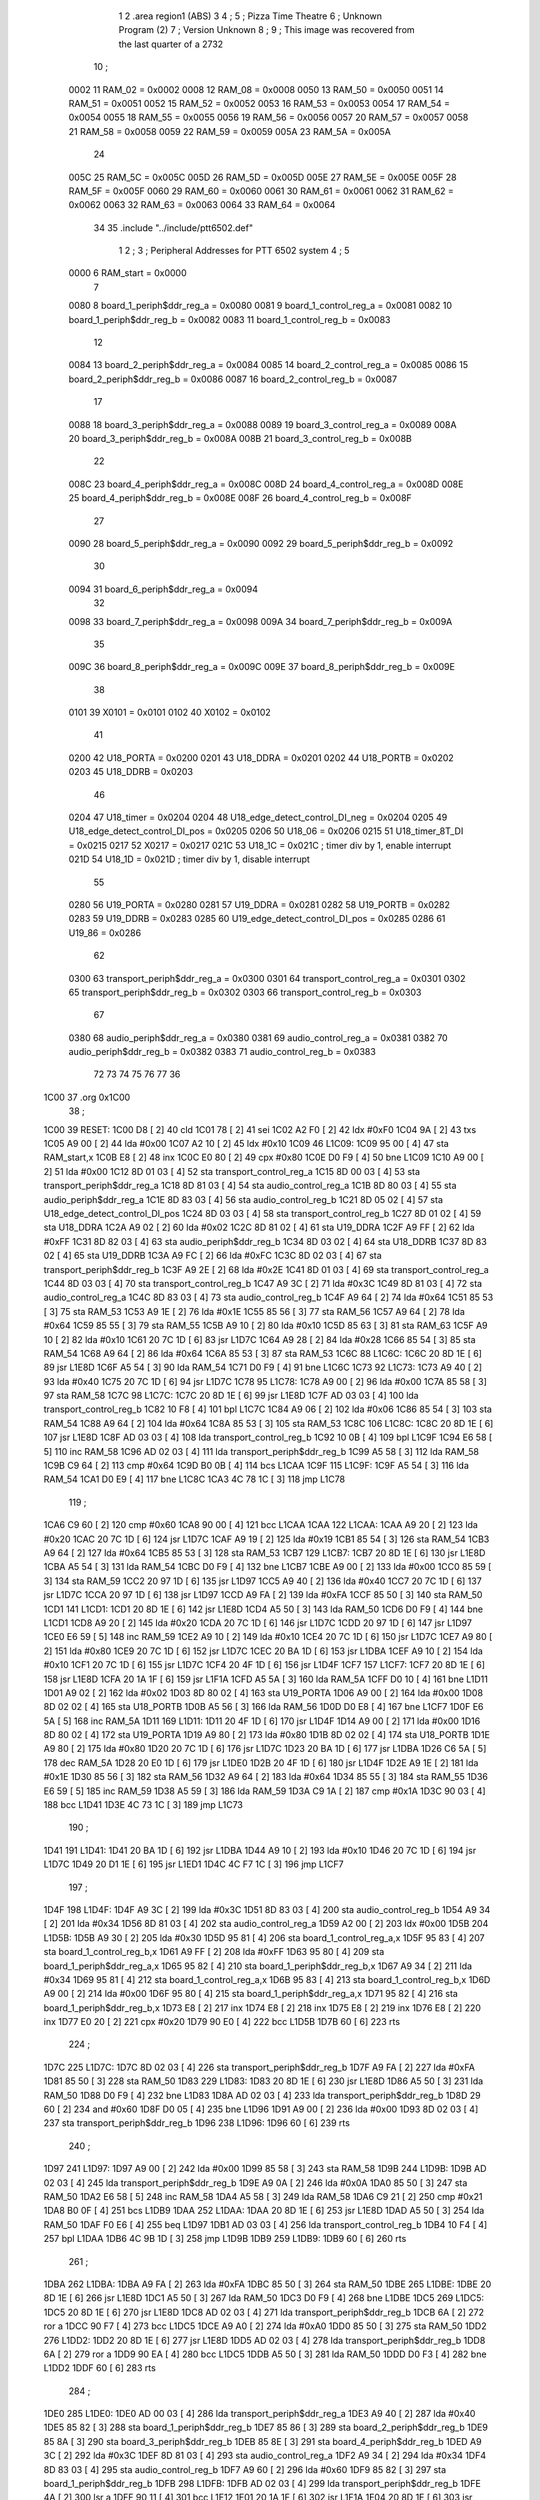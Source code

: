                               1 
                              2         .area   region1 (ABS)
                              3 
                              4 ;
                              5 ;       Pizza Time Theatre
                              6 ;       Unknown Program (2)
                              7 ;       Version Unknown
                              8 ;
                              9 ;       This image was recovered from the last quarter of a 2732
                             10 ;
                     0002    11 RAM_02 = 0x0002
                     0008    12 RAM_08 = 0x0008
                     0050    13 RAM_50 = 0x0050
                     0051    14 RAM_51 = 0x0051
                     0052    15 RAM_52 = 0x0052
                     0053    16 RAM_53 = 0x0053
                     0054    17 RAM_54 = 0x0054
                     0055    18 RAM_55 = 0x0055
                     0056    19 RAM_56 = 0x0056
                     0057    20 RAM_57 = 0x0057
                     0058    21 RAM_58 = 0x0058
                     0059    22 RAM_59 = 0x0059
                     005A    23 RAM_5A = 0x005A
                             24 
                     005C    25 RAM_5C = 0x005C
                     005D    26 RAM_5D = 0x005D
                     005E    27 RAM_5E = 0x005E
                     005F    28 RAM_5F = 0x005F
                     0060    29 RAM_60 = 0x0060
                     0061    30 RAM_61 = 0x0061
                     0062    31 RAM_62 = 0x0062
                     0063    32 RAM_63 = 0x0063
                     0064    33 RAM_64 = 0x0064
                             34 
                             35         .include "../include/ptt6502.def"
                              1 
                              2 ;
                              3 ; Peripheral Addresses for PTT 6502 system
                              4 ;
                              5 
                     0000     6 RAM_start                   = 0x0000
                              7 
                     0080     8 board_1_periph$ddr_reg_a    = 0x0080
                     0081     9 board_1_control_reg_a       = 0x0081
                     0082    10 board_1_periph$ddr_reg_b    = 0x0082
                     0083    11 board_1_control_reg_b       = 0x0083
                             12 
                     0084    13 board_2_periph$ddr_reg_a    = 0x0084
                     0085    14 board_2_control_reg_a       = 0x0085
                     0086    15 board_2_periph$ddr_reg_b    = 0x0086
                     0087    16 board_2_control_reg_b       = 0x0087
                             17 
                     0088    18 board_3_periph$ddr_reg_a    = 0x0088
                     0089    19 board_3_control_reg_a       = 0x0089
                     008A    20 board_3_periph$ddr_reg_b    = 0x008A
                     008B    21 board_3_control_reg_b       = 0x008B
                             22 
                     008C    23 board_4_periph$ddr_reg_a    = 0x008C
                     008D    24 board_4_control_reg_a       = 0x008D
                     008E    25 board_4_periph$ddr_reg_b    = 0x008E
                     008F    26 board_4_control_reg_b       = 0x008F
                             27 
                     0090    28 board_5_periph$ddr_reg_a    = 0x0090
                     0092    29 board_5_periph$ddr_reg_b    = 0x0092
                             30 
                     0094    31 board_6_periph$ddr_reg_a    = 0x0094
                             32 
                     0098    33 board_7_periph$ddr_reg_a    = 0x0098
                     009A    34 board_7_periph$ddr_reg_b    = 0x009A
                             35 
                     009C    36 board_8_periph$ddr_reg_a    = 0x009C
                     009E    37 board_8_periph$ddr_reg_b    = 0x009E
                             38 
                     0101    39 X0101                       = 0x0101
                     0102    40 X0102                       = 0x0102
                             41 
                     0200    42 U18_PORTA                   = 0x0200
                     0201    43 U18_DDRA                    = 0x0201
                     0202    44 U18_PORTB                   = 0x0202
                     0203    45 U18_DDRB                    = 0x0203
                             46 
                     0204    47 U18_timer                   = 0x0204
                     0204    48 U18_edge_detect_control_DI_neg = 0x0204
                     0205    49 U18_edge_detect_control_DI_pos = 0x0205
                     0206    50 U18_06                      = 0x0206    
                     0215    51 U18_timer_8T_DI             = 0x0215
                     0217    52 X0217 = 0x0217
                     021C    53 U18_1C                      = 0x021C    ; timer div by 1, enable interrupt
                     021D    54 U18_1D                      = 0x021D    ; timer div by 1, disable interrupt
                             55 
                     0280    56 U19_PORTA                   = 0x0280
                     0281    57 U19_DDRA                    = 0x0281
                     0282    58 U19_PORTB                   = 0x0282
                     0283    59 U19_DDRB                    = 0x0283
                     0285    60 U19_edge_detect_control_DI_pos  = 0x0285
                     0286    61 U19_86                      = 0x0286
                             62 
                     0300    63 transport_periph$ddr_reg_a  = 0x0300
                     0301    64 transport_control_reg_a     = 0x0301
                     0302    65 transport_periph$ddr_reg_b  = 0x0302
                     0303    66 transport_control_reg_b     = 0x0303
                             67 
                     0380    68 audio_periph$ddr_reg_a      = 0x0380
                     0381    69 audio_control_reg_a         = 0x0381
                     0382    70 audio_periph$ddr_reg_b      = 0x0382
                     0383    71 audio_control_reg_b         = 0x0383
                             72 
                             73 
                             74 
                             75 
                             76 
                             77 
                             36 
   1C00                      37         .org    0x1C00
                             38 ;
   1C00                      39 RESET:
   1C00 D8            [ 2]   40         cld
   1C01 78            [ 2]   41         sei
   1C02 A2 F0         [ 2]   42         ldx     #0xF0
   1C04 9A            [ 2]   43         txs
   1C05 A9 00         [ 2]   44         lda     #0x00
   1C07 A2 10         [ 2]   45         ldx     #0x10
   1C09                      46 L1C09:
   1C09 95 00         [ 4]   47         sta     RAM_start,x
   1C0B E8            [ 2]   48         inx
   1C0C E0 80         [ 2]   49         cpx     #0x80
   1C0E D0 F9         [ 4]   50         bne     L1C09
   1C10 A9 00         [ 2]   51         lda     #0x00
   1C12 8D 01 03      [ 4]   52         sta     transport_control_reg_a
   1C15 8D 00 03      [ 4]   53         sta     transport_periph$ddr_reg_a
   1C18 8D 81 03      [ 4]   54         sta     audio_control_reg_a
   1C1B 8D 80 03      [ 4]   55         sta     audio_periph$ddr_reg_a
   1C1E 8D 83 03      [ 4]   56         sta     audio_control_reg_b
   1C21 8D 05 02      [ 4]   57         sta     U18_edge_detect_control_DI_pos
   1C24 8D 03 03      [ 4]   58         sta     transport_control_reg_b
   1C27 8D 01 02      [ 4]   59         sta     U18_DDRA
   1C2A A9 02         [ 2]   60         lda     #0x02
   1C2C 8D 81 02      [ 4]   61         sta     U19_DDRA
   1C2F A9 FF         [ 2]   62         lda     #0xFF
   1C31 8D 82 03      [ 4]   63         sta     audio_periph$ddr_reg_b
   1C34 8D 03 02      [ 4]   64         sta     U18_DDRB
   1C37 8D 83 02      [ 4]   65         sta     U19_DDRB
   1C3A A9 FC         [ 2]   66         lda     #0xFC
   1C3C 8D 02 03      [ 4]   67         sta     transport_periph$ddr_reg_b
   1C3F A9 2E         [ 2]   68         lda     #0x2E
   1C41 8D 01 03      [ 4]   69         sta     transport_control_reg_a
   1C44 8D 03 03      [ 4]   70         sta     transport_control_reg_b
   1C47 A9 3C         [ 2]   71         lda     #0x3C
   1C49 8D 81 03      [ 4]   72         sta     audio_control_reg_a
   1C4C 8D 83 03      [ 4]   73         sta     audio_control_reg_b
   1C4F A9 64         [ 2]   74         lda     #0x64
   1C51 85 53         [ 3]   75         sta     RAM_53
   1C53 A9 1E         [ 2]   76         lda     #0x1E
   1C55 85 56         [ 3]   77         sta     RAM_56
   1C57 A9 64         [ 2]   78         lda     #0x64
   1C59 85 55         [ 3]   79         sta     RAM_55
   1C5B A9 10         [ 2]   80         lda     #0x10
   1C5D 85 63         [ 3]   81         sta     RAM_63
   1C5F A9 10         [ 2]   82         lda     #0x10
   1C61 20 7C 1D      [ 6]   83         jsr     L1D7C
   1C64 A9 28         [ 2]   84         lda     #0x28
   1C66 85 54         [ 3]   85         sta     RAM_54
   1C68 A9 64         [ 2]   86         lda     #0x64
   1C6A 85 53         [ 3]   87         sta     RAM_53
   1C6C                      88 L1C6C:
   1C6C 20 8D 1E      [ 6]   89         jsr     L1E8D
   1C6F A5 54         [ 3]   90         lda     RAM_54
   1C71 D0 F9         [ 4]   91         bne     L1C6C
   1C73                      92 L1C73:
   1C73 A9 40         [ 2]   93         lda     #0x40
   1C75 20 7C 1D      [ 6]   94         jsr     L1D7C
   1C78                      95 L1C78:
   1C78 A9 00         [ 2]   96         lda     #0x00
   1C7A 85 58         [ 3]   97         sta     RAM_58
   1C7C                      98 L1C7C:
   1C7C 20 8D 1E      [ 6]   99         jsr     L1E8D
   1C7F AD 03 03      [ 4]  100         lda     transport_control_reg_b
   1C82 10 F8         [ 4]  101         bpl     L1C7C
   1C84 A9 06         [ 2]  102         lda     #0x06
   1C86 85 54         [ 3]  103         sta     RAM_54
   1C88 A9 64         [ 2]  104         lda     #0x64
   1C8A 85 53         [ 3]  105         sta     RAM_53
   1C8C                     106 L1C8C:
   1C8C 20 8D 1E      [ 6]  107         jsr     L1E8D
   1C8F AD 03 03      [ 4]  108         lda     transport_control_reg_b
   1C92 10 0B         [ 4]  109         bpl     L1C9F
   1C94 E6 58         [ 5]  110         inc     RAM_58
   1C96 AD 02 03      [ 4]  111         lda     transport_periph$ddr_reg_b
   1C99 A5 58         [ 3]  112         lda     RAM_58
   1C9B C9 64         [ 2]  113         cmp     #0x64
   1C9D B0 0B         [ 4]  114         bcs     L1CAA
   1C9F                     115 L1C9F:
   1C9F A5 54         [ 3]  116         lda     RAM_54
   1CA1 D0 E9         [ 4]  117         bne     L1C8C
   1CA3 4C 78 1C      [ 3]  118         jmp     L1C78
                            119 ;
   1CA6 C9 60         [ 2]  120         cmp     #0x60
   1CA8 90 00         [ 4]  121         bcc     L1CAA
   1CAA                     122 L1CAA:
   1CAA A9 20         [ 2]  123         lda     #0x20
   1CAC 20 7C 1D      [ 6]  124         jsr     L1D7C
   1CAF A9 19         [ 2]  125         lda     #0x19
   1CB1 85 54         [ 3]  126         sta     RAM_54
   1CB3 A9 64         [ 2]  127         lda     #0x64
   1CB5 85 53         [ 3]  128         sta     RAM_53
   1CB7                     129 L1CB7:
   1CB7 20 8D 1E      [ 6]  130         jsr     L1E8D
   1CBA A5 54         [ 3]  131         lda     RAM_54
   1CBC D0 F9         [ 4]  132         bne     L1CB7
   1CBE A9 00         [ 2]  133         lda     #0x00
   1CC0 85 59         [ 3]  134         sta     RAM_59
   1CC2 20 97 1D      [ 6]  135         jsr     L1D97
   1CC5 A9 40         [ 2]  136         lda     #0x40
   1CC7 20 7C 1D      [ 6]  137         jsr     L1D7C
   1CCA 20 97 1D      [ 6]  138         jsr     L1D97
   1CCD A9 FA         [ 2]  139         lda     #0xFA
   1CCF 85 50         [ 3]  140         sta     RAM_50
   1CD1                     141 L1CD1:
   1CD1 20 8D 1E      [ 6]  142         jsr     L1E8D
   1CD4 A5 50         [ 3]  143         lda     RAM_50
   1CD6 D0 F9         [ 4]  144         bne     L1CD1
   1CD8 A9 20         [ 2]  145         lda     #0x20
   1CDA 20 7C 1D      [ 6]  146         jsr     L1D7C
   1CDD 20 97 1D      [ 6]  147         jsr     L1D97
   1CE0 E6 59         [ 5]  148         inc     RAM_59
   1CE2 A9 10         [ 2]  149         lda     #0x10
   1CE4 20 7C 1D      [ 6]  150         jsr     L1D7C
   1CE7 A9 80         [ 2]  151         lda     #0x80
   1CE9 20 7C 1D      [ 6]  152         jsr     L1D7C
   1CEC 20 BA 1D      [ 6]  153         jsr     L1DBA
   1CEF A9 10         [ 2]  154         lda     #0x10
   1CF1 20 7C 1D      [ 6]  155         jsr     L1D7C
   1CF4 20 4F 1D      [ 6]  156         jsr     L1D4F
   1CF7                     157 L1CF7:
   1CF7 20 8D 1E      [ 6]  158         jsr     L1E8D
   1CFA 20 1A 1F      [ 6]  159         jsr     L1F1A
   1CFD A5 5A         [ 3]  160         lda     RAM_5A
   1CFF D0 10         [ 4]  161         bne     L1D11
   1D01 A9 02         [ 2]  162         lda     #0x02
   1D03 8D 80 02      [ 4]  163         sta     U19_PORTA
   1D06 A9 00         [ 2]  164         lda     #0x00
   1D08 8D 02 02      [ 4]  165         sta     U18_PORTB
   1D0B A5 56         [ 3]  166         lda     RAM_56
   1D0D D0 E8         [ 4]  167         bne     L1CF7
   1D0F E6 5A         [ 5]  168         inc     RAM_5A
   1D11                     169 L1D11:
   1D11 20 4F 1D      [ 6]  170         jsr     L1D4F
   1D14 A9 00         [ 2]  171         lda     #0x00
   1D16 8D 80 02      [ 4]  172         sta     U19_PORTA
   1D19 A9 80         [ 2]  173         lda     #0x80
   1D1B 8D 02 02      [ 4]  174         sta     U18_PORTB
   1D1E A9 80         [ 2]  175         lda     #0x80
   1D20 20 7C 1D      [ 6]  176         jsr     L1D7C
   1D23 20 BA 1D      [ 6]  177         jsr     L1DBA
   1D26 C6 5A         [ 5]  178         dec     RAM_5A
   1D28 20 E0 1D      [ 6]  179         jsr     L1DE0
   1D2B 20 4F 1D      [ 6]  180         jsr     L1D4F
   1D2E A9 1E         [ 2]  181         lda     #0x1E
   1D30 85 56         [ 3]  182         sta     RAM_56
   1D32 A9 64         [ 2]  183         lda     #0x64
   1D34 85 55         [ 3]  184         sta     RAM_55
   1D36 E6 59         [ 5]  185         inc     RAM_59
   1D38 A5 59         [ 3]  186         lda     RAM_59
   1D3A C9 1A         [ 2]  187         cmp     #0x1A
   1D3C 90 03         [ 4]  188         bcc     L1D41
   1D3E 4C 73 1C      [ 3]  189         jmp     L1C73
                            190 ;
   1D41                     191 L1D41:
   1D41 20 BA 1D      [ 6]  192         jsr     L1DBA
   1D44 A9 10         [ 2]  193         lda     #0x10
   1D46 20 7C 1D      [ 6]  194         jsr     L1D7C
   1D49 20 D1 1E      [ 6]  195         jsr     L1ED1
   1D4C 4C F7 1C      [ 3]  196         jmp     L1CF7
                            197 ;
   1D4F                     198 L1D4F:
   1D4F A9 3C         [ 2]  199         lda     #0x3C
   1D51 8D 83 03      [ 4]  200         sta     audio_control_reg_b
   1D54 A9 34         [ 2]  201         lda     #0x34
   1D56 8D 81 03      [ 4]  202         sta     audio_control_reg_a
   1D59 A2 00         [ 2]  203         ldx     #0x00
   1D5B                     204 L1D5B:
   1D5B A9 30         [ 2]  205         lda     #0x30
   1D5D 95 81         [ 4]  206         sta     board_1_control_reg_a,x
   1D5F 95 83         [ 4]  207         sta     board_1_control_reg_b,x
   1D61 A9 FF         [ 2]  208         lda     #0xFF
   1D63 95 80         [ 4]  209         sta     board_1_periph$ddr_reg_a,x
   1D65 95 82         [ 4]  210         sta     board_1_periph$ddr_reg_b,x
   1D67 A9 34         [ 2]  211         lda     #0x34
   1D69 95 81         [ 4]  212         sta     board_1_control_reg_a,x
   1D6B 95 83         [ 4]  213         sta     board_1_control_reg_b,x
   1D6D A9 00         [ 2]  214         lda     #0x00
   1D6F 95 80         [ 4]  215         sta     board_1_periph$ddr_reg_a,x
   1D71 95 82         [ 4]  216         sta     board_1_periph$ddr_reg_b,x
   1D73 E8            [ 2]  217         inx
   1D74 E8            [ 2]  218         inx
   1D75 E8            [ 2]  219         inx
   1D76 E8            [ 2]  220         inx
   1D77 E0 20         [ 2]  221         cpx     #0x20
   1D79 90 E0         [ 4]  222         bcc     L1D5B
   1D7B 60            [ 6]  223         rts
                            224 ;
   1D7C                     225 L1D7C:
   1D7C 8D 02 03      [ 4]  226         sta     transport_periph$ddr_reg_b
   1D7F A9 FA         [ 2]  227         lda     #0xFA
   1D81 85 50         [ 3]  228         sta     RAM_50
   1D83                     229 L1D83:
   1D83 20 8D 1E      [ 6]  230         jsr     L1E8D
   1D86 A5 50         [ 3]  231         lda     RAM_50
   1D88 D0 F9         [ 4]  232         bne     L1D83
   1D8A AD 02 03      [ 4]  233         lda     transport_periph$ddr_reg_b
   1D8D 29 60         [ 2]  234         and     #0x60
   1D8F D0 05         [ 4]  235         bne     L1D96
   1D91 A9 00         [ 2]  236         lda     #0x00
   1D93 8D 02 03      [ 4]  237         sta     transport_periph$ddr_reg_b
   1D96                     238 L1D96:
   1D96 60            [ 6]  239         rts
                            240 ;
   1D97                     241 L1D97:
   1D97 A9 00         [ 2]  242         lda     #0x00
   1D99 85 58         [ 3]  243         sta     RAM_58
   1D9B                     244 L1D9B:
   1D9B AD 02 03      [ 4]  245         lda     transport_periph$ddr_reg_b
   1D9E A9 0A         [ 2]  246         lda     #0x0A
   1DA0 85 50         [ 3]  247         sta     RAM_50
   1DA2 E6 58         [ 5]  248         inc     RAM_58
   1DA4 A5 58         [ 3]  249         lda     RAM_58
   1DA6 C9 21         [ 2]  250         cmp     #0x21
   1DA8 B0 0F         [ 4]  251         bcs     L1DB9
   1DAA                     252 L1DAA:
   1DAA 20 8D 1E      [ 6]  253         jsr     L1E8D
   1DAD A5 50         [ 3]  254         lda     RAM_50
   1DAF F0 E6         [ 4]  255         beq     L1D97
   1DB1 AD 03 03      [ 4]  256         lda     transport_control_reg_b
   1DB4 10 F4         [ 4]  257         bpl     L1DAA
   1DB6 4C 9B 1D      [ 3]  258         jmp     L1D9B
   1DB9                     259 L1DB9:
   1DB9 60            [ 6]  260         rts
                            261 ;
   1DBA                     262 L1DBA:
   1DBA A9 FA         [ 2]  263         lda     #0xFA
   1DBC 85 50         [ 3]  264         sta     RAM_50
   1DBE                     265 L1DBE:
   1DBE 20 8D 1E      [ 6]  266         jsr     L1E8D
   1DC1 A5 50         [ 3]  267         lda     RAM_50
   1DC3 D0 F9         [ 4]  268         bne     L1DBE
   1DC5                     269 L1DC5:
   1DC5 20 8D 1E      [ 6]  270         jsr     L1E8D
   1DC8 AD 02 03      [ 4]  271         lda     transport_periph$ddr_reg_b
   1DCB 6A            [ 2]  272         ror     a
   1DCC 90 F7         [ 4]  273         bcc     L1DC5
   1DCE A9 A0         [ 2]  274         lda     #0xA0
   1DD0 85 50         [ 3]  275         sta     RAM_50
   1DD2                     276 L1DD2:
   1DD2 20 8D 1E      [ 6]  277         jsr     L1E8D
   1DD5 AD 02 03      [ 4]  278         lda     transport_periph$ddr_reg_b
   1DD8 6A            [ 2]  279         ror     a
   1DD9 90 EA         [ 4]  280         bcc     L1DC5
   1DDB A5 50         [ 3]  281         lda     RAM_50
   1DDD D0 F3         [ 4]  282         bne     L1DD2
   1DDF 60            [ 6]  283         rts
                            284 ;
   1DE0                     285 L1DE0:
   1DE0 AD 00 03      [ 4]  286         lda     transport_periph$ddr_reg_a
   1DE3 A9 40         [ 2]  287         lda     #0x40
   1DE5 85 82         [ 3]  288         sta     board_1_periph$ddr_reg_b
   1DE7 85 86         [ 3]  289         sta     board_2_periph$ddr_reg_b
   1DE9 85 8A         [ 3]  290         sta     board_3_periph$ddr_reg_b
   1DEB 85 8E         [ 3]  291         sta     board_4_periph$ddr_reg_b
   1DED A9 3C         [ 2]  292         lda     #0x3C
   1DEF 8D 81 03      [ 4]  293         sta     audio_control_reg_a
   1DF2 A9 34         [ 2]  294         lda     #0x34
   1DF4 8D 83 03      [ 4]  295         sta     audio_control_reg_b
   1DF7 A9 60         [ 2]  296         lda     #0x60
   1DF9 85 82         [ 3]  297         sta     board_1_periph$ddr_reg_b
   1DFB                     298 L1DFB:
   1DFB AD 02 03      [ 4]  299         lda     transport_periph$ddr_reg_b
   1DFE 4A            [ 2]  300         lsr     a
   1DFF 90 11         [ 4]  301         bcc     L1E12
   1E01 20 1A 1F      [ 6]  302         jsr     L1F1A
   1E04 20 8D 1E      [ 6]  303         jsr     L1E8D
   1E07 AD 01 03      [ 4]  304         lda     transport_control_reg_a
   1E0A 10 EF         [ 4]  305         bpl     L1DFB
   1E0C 20 24 1E      [ 6]  306         jsr     L1E24
   1E0F 4C FB 1D      [ 3]  307         jmp     L1DFB
                            308 ;
   1E12                     309 L1E12:
   1E12 A9 64         [ 2]  310         lda     #0x64
   1E14 85 50         [ 3]  311         sta     RAM_50
   1E16                     312 L1E16:
   1E16 20 8D 1E      [ 6]  313         jsr     L1E8D
   1E19 AD 02 03      [ 4]  314         lda     transport_periph$ddr_reg_b
   1E1C 4A            [ 2]  315         lsr     a
   1E1D B0 C1         [ 4]  316         bcs     L1DE0
   1E1F A5 50         [ 3]  317         lda     RAM_50
   1E21 D0 F3         [ 4]  318         bne     L1E16
   1E23 60            [ 6]  319         rts
                            320 ;
   1E24                     321 L1E24:
   1E24 AD 00 03      [ 4]  322         lda     transport_periph$ddr_reg_a
   1E27 29 7F         [ 2]  323         and     #0x7F
   1E29 85 5C         [ 3]  324         sta     RAM_5C
   1E2B 29 7E         [ 2]  325         and     #0x7E
   1E2D C9 22         [ 2]  326         cmp     #0x22
   1E2F F0 3A         [ 4]  327         beq     L1E6B
   1E31 C9 32         [ 2]  328         cmp     #0x32
   1E33 90 4F         [ 4]  329         bcc     L1E84
   1E35 C9 3A         [ 2]  330         cmp     #0x3A
   1E37 90 32         [ 4]  331         bcc     L1E6B
   1E39 A5 5C         [ 3]  332         lda     RAM_5C
   1E3B C9 41         [ 2]  333         cmp     #0x41
   1E3D 90 45         [ 4]  334         bcc     L1E84
   1E3F C9 51         [ 2]  335         cmp     #0x51
   1E41 B0 41         [ 4]  336         bcs     L1E84
   1E43 A6 64         [ 3]  337         ldx     RAM_64
   1E45 38            [ 2]  338         sec
   1E46 E9 41         [ 2]  339         sbc     #0x41
   1E48 C9 08         [ 2]  340         cmp     #0x08
   1E4A 90 02         [ 4]  341         bcc     L1E4E
   1E4C E8            [ 2]  342         inx
   1E4D E8            [ 2]  343         inx
   1E4E                     344 L1E4E:
   1E4E 29 07         [ 2]  345         and     #0x07
   1E50 A8            [ 2]  346         tay
   1E51 B9 85 1E      [ 5]  347         lda     X1E85,y
   1E54 85 5D         [ 3]  348         sta     RAM_5D
   1E56 A5 5E         [ 3]  349         lda     RAM_5E
   1E58 4A            [ 2]  350         lsr     a
   1E59 B0 09         [ 4]  351         bcs     L1E64
   1E5B A5 5D         [ 3]  352         lda     RAM_5D
   1E5D 49 FF         [ 2]  353         eor     #0xFF
   1E5F 35 00         [ 4]  354         and     RAM_start,x
   1E61 95 00         [ 4]  355         sta     RAM_start,x
   1E63 60            [ 6]  356         rts
                            357 ;
   1E64                     358 L1E64:
   1E64 A5 5D         [ 3]  359         lda     RAM_5D
   1E66 15 00         [ 4]  360         ora     RAM_start,x
   1E68 95 00         [ 4]  361         sta     RAM_start,x
   1E6A 60            [ 6]  362         rts
                            363 ;
   1E6B                     364 L1E6B:
   1E6B A5 5C         [ 3]  365         lda     RAM_5C
   1E6D 85 5E         [ 3]  366         sta     RAM_5E
   1E6F 29 7E         [ 2]  367         and     #0x7E
   1E71 C9 22         [ 2]  368         cmp     #0x22
   1E73 D0 05         [ 4]  369         bne     L1E7A
   1E75 A9 98         [ 2]  370         lda     #0x98
   1E77 85 64         [ 3]  371         sta     RAM_64
   1E79 60            [ 6]  372         rts
                            373 ;
   1E7A                     374 L1E7A:
   1E7A 38            [ 2]  375         sec
   1E7B E9 32         [ 2]  376         sbc     #0x32
   1E7D 0A            [ 2]  377         asl     a
   1E7E 18            [ 2]  378         clc
   1E7F 69 80         [ 2]  379         adc     #0x80
   1E81 85 64         [ 3]  380         sta     RAM_64
   1E83 60            [ 6]  381         rts
   1E84                     382 L1E84:
   1E84 60            [ 6]  383         rts
                            384 ;
   1E85                     385 X1E85:
   1E85 01 02 04 08         386         .db     0x01,0x02,0x04,0x08
   1E89 10 20 40 80         387         .db     0x10,0x20,0x40,0x80
                            388 ;
   1E8D                     389 L1E8D:
   1E8D AD 05 02      [ 4]  390         lda     U18_edge_detect_control_DI_pos
   1E90 85 5F         [ 3]  391         sta     RAM_5F
   1E92 F0 3C         [ 4]  392         beq     L1ED0
   1E94 29 40         [ 2]  393         and     #0x40
   1E96 F0 04         [ 4]  394         beq     L1E9C
   1E98 A9 01         [ 2]  395         lda     #0x01
   1E9A 85 5A         [ 3]  396         sta     RAM_5A
   1E9C                     397 L1E9C:
   1E9C A5 5F         [ 3]  398         lda     RAM_5F
   1E9E 10 30         [ 4]  399         bpl     L1ED0
   1EA0 AD 04 02      [ 4]  400         lda     U18_timer
   1EA3 49 FF         [ 2]  401         eor     #0xFF
   1EA5 4A            [ 2]  402         lsr     a
   1EA6 4A            [ 2]  403         lsr     a
   1EA7 4A            [ 2]  404         lsr     a
   1EA8 85 57         [ 3]  405         sta     RAM_57
   1EAA 90 02         [ 4]  406         bcc     L1EAE
   1EAC E6 57         [ 5]  407         inc     RAM_57
   1EAE                     408 L1EAE:
   1EAE A9 7A         [ 2]  409         lda     #0x7A
   1EB0 38            [ 2]  410         sec
   1EB1 E5 57         [ 3]  411         sbc     RAM_57
   1EB3 8D 15 02      [ 4]  412         sta     U18_timer_8T_DI
   1EB6 C6 50         [ 5]  413         dec     RAM_50
   1EB8 C6 51         [ 5]  414         dec     RAM_51
   1EBA C6 52         [ 5]  415         dec     RAM_52
   1EBC C6 53         [ 5]  416         dec     RAM_53
   1EBE D0 10         [ 4]  417         bne     L1ED0
   1EC0 A9 64         [ 2]  418         lda     #0x64
   1EC2 85 53         [ 3]  419         sta     RAM_53
   1EC4 C6 54         [ 5]  420         dec     RAM_54
   1EC6 C6 55         [ 5]  421         dec     RAM_55
   1EC8 D0 06         [ 4]  422         bne     L1ED0
   1ECA A9 64         [ 2]  423         lda     #0x64
   1ECC 85 55         [ 3]  424         sta     RAM_55
   1ECE C6 56         [ 5]  425         dec     RAM_56
   1ED0                     426 L1ED0:
   1ED0 60            [ 6]  427         rts
                            428 ;
   1ED1                     429 L1ED1:
   1ED1 A9 00         [ 2]  430         lda     #0x00
   1ED3 85 61         [ 3]  431         sta     RAM_61
   1ED5 85 62         [ 3]  432         sta     RAM_62
   1ED7 A9 0A         [ 2]  433         lda     #0x0A
   1ED9 85 54         [ 3]  434         sta     RAM_54
   1EDB A9 64         [ 2]  435         lda     #0x64
   1EDD 85 53         [ 3]  436         sta     RAM_53
   1EDF                     437 L1EDF:
   1EDF 20 8D 1E      [ 6]  438         jsr     L1E8D
   1EE2 A5 54         [ 3]  439         lda     RAM_54
   1EE4 D0 F9         [ 4]  440         bne     L1EDF
   1EE6 A9 0A         [ 2]  441         lda     #0x0A
   1EE8 85 54         [ 3]  442         sta     RAM_54
   1EEA A9 64         [ 2]  443         lda     #0x64
   1EEC 85 53         [ 3]  444         sta     RAM_53
   1EEE A5 62         [ 3]  445         lda     RAM_62
   1EF0 C9 08         [ 2]  446         cmp     #0x08
   1EF2 F0 15         [ 4]  447         beq     L1F09
   1EF4 E6 62         [ 5]  448         inc     RAM_62
   1EF6 A2 09         [ 2]  449         ldx     #0x09
   1EF8 38            [ 2]  450         sec
   1EF9 AD 80 03      [ 4]  451         lda     audio_periph$ddr_reg_a
   1EFC                     452 L1EFC:
   1EFC 2A            [ 2]  453         rol     a
   1EFD CA            [ 2]  454         dex
   1EFE 90 FC         [ 4]  455         bcc     L1EFC
   1F00 18            [ 2]  456         clc
   1F01 8A            [ 2]  457         txa
   1F02 65 61         [ 3]  458         adc     RAM_61
   1F04 85 61         [ 3]  459         sta     RAM_61
   1F06 4C DF 1E      [ 3]  460         jmp     L1EDF
                            461 ;
   1F09                     462 L1F09:
   1F09 46 61         [ 5]  463         lsr     RAM_61
   1F0B 46 61         [ 5]  464         lsr     RAM_61
   1F0D 46 61         [ 5]  465         lsr     RAM_61
   1F0F A5 61         [ 3]  466         lda     RAM_61
   1F11 85 60         [ 3]  467         sta     RAM_60
   1F13 A9 00         [ 2]  468         lda     #0x00
   1F15 85 61         [ 3]  469         sta     RAM_61
   1F17 85 62         [ 3]  470         sta     RAM_62
   1F19 60            [ 6]  471         rts
                            472 ;
   1F1A                     473 L1F1A:
   1F1A AD 80 02      [ 4]  474         lda     U19_PORTA
   1F1D 49 FF         [ 2]  475         eor     #0xFF
   1F1F 4A            [ 2]  476         lsr     a
   1F20 4A            [ 2]  477         lsr     a
   1F21 4A            [ 2]  478         lsr     a
   1F22 4A            [ 2]  479         lsr     a
   1F23 18            [ 2]  480         clc
   1F24 65 60         [ 3]  481         adc     RAM_60
   1F26 AA            [ 2]  482         tax
   1F27 BD 4D 1F      [ 5]  483         lda     X1F4D,x
   1F2A 85 63         [ 3]  484         sta     RAM_63
   1F2C A5 52         [ 3]  485         lda     RAM_52
   1F2E D0 16         [ 4]  486         bne     L1F46
   1F30 A9 0A         [ 2]  487         lda     #0x0A
   1F32 85 52         [ 3]  488         sta     RAM_52
   1F34 A5 63         [ 3]  489         lda     RAM_63
   1F36 CD 82 03      [ 4]  490         cmp     audio_periph$ddr_reg_b
   1F39 90 08         [ 4]  491         bcc     L1F43
   1F3B F0 09         [ 4]  492         beq     L1F46
   1F3D EE 82 03      [ 6]  493         inc     audio_periph$ddr_reg_b
   1F40 4C 46 1F      [ 3]  494         jmp     L1F46
                            495 ;
   1F43                     496 L1F43:
   1F43 CE 82 03      [ 6]  497         dec     audio_periph$ddr_reg_b
   1F46                     498 L1F46:
   1F46 AD 82 03      [ 4]  499         lda     audio_periph$ddr_reg_b
   1F49 8D 82 02      [ 4]  500         sta     U19_PORTB
   1F4C 60            [ 6]  501         rts
                            502 ;
   1F4D                     503 X1F4D:
   1F4D 03 04 06 08         504         .db     0x03, 0x04, 0x06, 0x08
   1F51 10 16 20 2D         505         .db     0x10, 0x16, 0x20, 0x2D
   1F55 40 5A 80 BF         506         .db     0x40, 0x5A, 0x80, 0xBF
   1F59 FF FF FF FF         507         .db     0xFF, 0xFF, 0xFF, 0xFF
   1F5D FF                  508         .db     0xFF
                            509 ;
                            510 ; all zeros in this gap
                            511 ;
   1FFC                     512         .org    0x1FFC
                            513 ;
                            514 ; vectors
                            515 ;
   1FFC                     516 RESETVEC:
   1FFC 00 1C               517         .dw     RESET
   1FFE                     518 IRQVEC:
   1FFE 00 00               519         .dw     RAM_start
